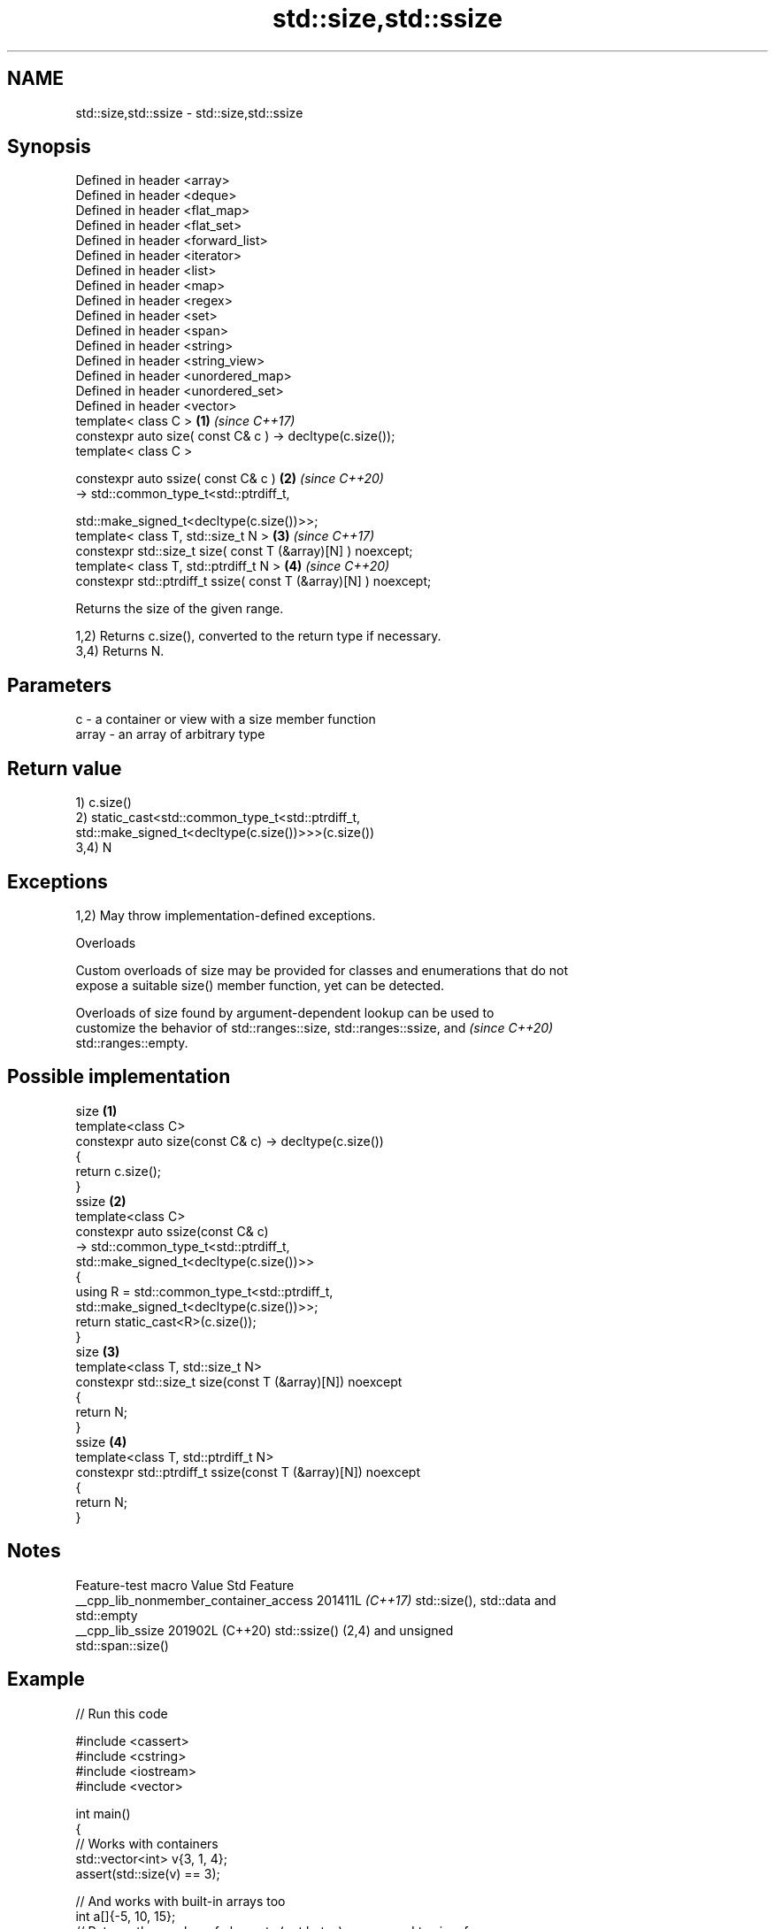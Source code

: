 .TH std::size,std::ssize 3 "2024.06.10" "http://cppreference.com" "C++ Standard Libary"
.SH NAME
std::size,std::ssize \- std::size,std::ssize

.SH Synopsis
   Defined in header <array>
   Defined in header <deque>
   Defined in header <flat_map>
   Defined in header <flat_set>
   Defined in header <forward_list>
   Defined in header <iterator>
   Defined in header <list>
   Defined in header <map>
   Defined in header <regex>
   Defined in header <set>
   Defined in header <span>
   Defined in header <string>
   Defined in header <string_view>
   Defined in header <unordered_map>
   Defined in header <unordered_set>
   Defined in header <vector>
   template< class C >                                                \fB(1)\fP \fI(since C++17)\fP
   constexpr auto size( const C& c ) -> decltype(c.size());
   template< class C >

   constexpr auto ssize( const C& c )                                 \fB(2)\fP \fI(since C++20)\fP
       -> std::common_type_t<std::ptrdiff_t,

                             std::make_signed_t<decltype(c.size())>>;
   template< class T, std::size_t N >                                 \fB(3)\fP \fI(since C++17)\fP
   constexpr std::size_t size( const T (&array)[N] ) noexcept;
   template< class T, std::ptrdiff_t N >                              \fB(4)\fP \fI(since C++20)\fP
   constexpr std::ptrdiff_t ssize( const T (&array)[N] ) noexcept;

   Returns the size of the given range.

   1,2) Returns c.size(), converted to the return type if necessary.
   3,4) Returns N.

.SH Parameters

   c     - a container or view with a size member function
   array - an array of arbitrary type

.SH Return value

   1) c.size()
   2) static_cast<std::common_type_t<std::ptrdiff_t,
                                  std::make_signed_t<decltype(c.size())>>>(c.size())
   3,4) N

.SH Exceptions

   1,2) May throw implementation-defined exceptions.

   Overloads

   Custom overloads of size may be provided for classes and enumerations that do not
   expose a suitable size() member function, yet can be detected.

   Overloads of size found by argument-dependent lookup can be used to
   customize the behavior of std::ranges::size, std::ranges::ssize, and   \fI(since C++20)\fP
   std::ranges::empty.

.SH Possible implementation

                                   size \fB(1)\fP
   template<class C>
   constexpr auto size(const C& c) -> decltype(c.size())
   {
       return c.size();
   }
                                   ssize \fB(2)\fP
   template<class C>
   constexpr auto ssize(const C& c)
       -> std::common_type_t<std::ptrdiff_t,
                             std::make_signed_t<decltype(c.size())>>
   {
       using R = std::common_type_t<std::ptrdiff_t,
                                    std::make_signed_t<decltype(c.size())>>;
       return static_cast<R>(c.size());
   }
                                   size \fB(3)\fP
   template<class T, std::size_t N>
   constexpr std::size_t size(const T (&array)[N]) noexcept
   {
       return N;
   }
                                   ssize \fB(4)\fP
   template<class T, std::ptrdiff_t N>
   constexpr std::ptrdiff_t ssize(const T (&array)[N]) noexcept
   {
       return N;
   }

.SH Notes

            Feature-test macro           Value    Std               Feature
   __cpp_lib_nonmember_container_access 201411L \fI(C++17)\fP std::size(), std::data and
                                                        std::empty
   __cpp_lib_ssize                      201902L (C++20) std::ssize() (2,4) and unsigned
                                                        std::span::size()

.SH Example


// Run this code

 #include <cassert>
 #include <cstring>
 #include <iostream>
 #include <vector>

 int main()
 {
     // Works with containers
     std::vector<int> v{3, 1, 4};
     assert(std::size(v) == 3);

     // And works with built-in arrays too
     int a[]{-5, 10, 15};
     // Returns the number of elements (not bytes) as opposed to sizeof
     assert(std::size(a) == 3);
     std::cout << "size of a[]: " << sizeof a << '\\n'; // 12, if sizeof(int) == 4

     // Provides a safe way (compared to sizeof) of getting string buffer size
     const char str[] = "12345";
     // These are fine and give the correct result
     assert(std::size(str) == 6);
     assert(sizeof(str) == 6);

     // But use of sizeof here is a common source of bugs
     const char* str_decayed = "12345";
     // std::cout << std::size(str_decayed) << '\\n'; // Usefully fails to compile
     std::cout << sizeof(str_decayed) << '\\n'; // Prints the size of the pointer!

     // Since C++20 the signed size (std::ssize) is available
     auto i = std::ssize(v);
     for (--i; i != -1; --i)
         std::cout << v[i] << (i ? ' ' : '\\n');
     assert(i == -1);

     // Note that the string literal includes the ending null character, which
     // will be part of the constructed characters array. This makes std::size
     // behave differently from std::strlen and std::string::size:
     constexpr char symbols[] = "0123456789";

     static_assert(std::size(symbols) == 11);
     static_assert(std::string(symbols).size() == 10);
     assert(std::strlen(symbols) == 10);
 }

.SH Possible output:

 size of a[]: 12
 8
 4 1 3

.SH See also

   ptrdiff_t     signed integer type returned when subtracting two pointers
                 \fI(typedef)\fP
   size_t        unsigned integer type returned by the sizeof operator
                 \fI(typedef)\fP
   ranges::size  returns an integer equal to the size of a range
   (C++20)       (customization point object)
   ranges::ssize returns a signed integer equal to the size of a range
   (C++20)       (customization point object)
